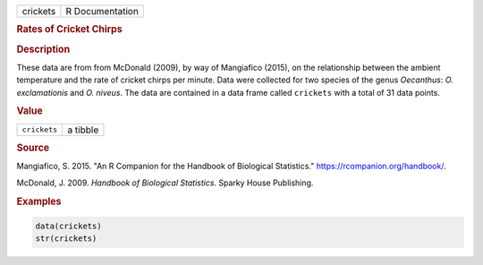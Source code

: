 .. container::

   .. container::

      ======== ===============
      crickets R Documentation
      ======== ===============

      .. rubric:: Rates of Cricket Chirps
         :name: rates-of-cricket-chirps

      .. rubric:: Description
         :name: description

      These data are from from McDonald (2009), by way of Mangiafico
      (2015), on the relationship between the ambient temperature and
      the rate of cricket chirps per minute. Data were collected for two
      species of the genus *Oecanthus*: *O. exclamationis* and *O.
      niveus*. The data are contained in a data frame called
      ``crickets`` with a total of 31 data points.

      .. rubric:: Value
         :name: value

      ============ ========
      ``crickets`` a tibble
      ============ ========

      .. rubric:: Source
         :name: source

      Mangiafico, S. 2015. "An R Companion for the Handbook of
      Biological Statistics." https://rcompanion.org/handbook/.

      McDonald, J. 2009. *Handbook of Biological Statistics*. Sparky
      House Publishing.

      .. rubric:: Examples
         :name: examples

      .. code:: R

         data(crickets)
         str(crickets)
